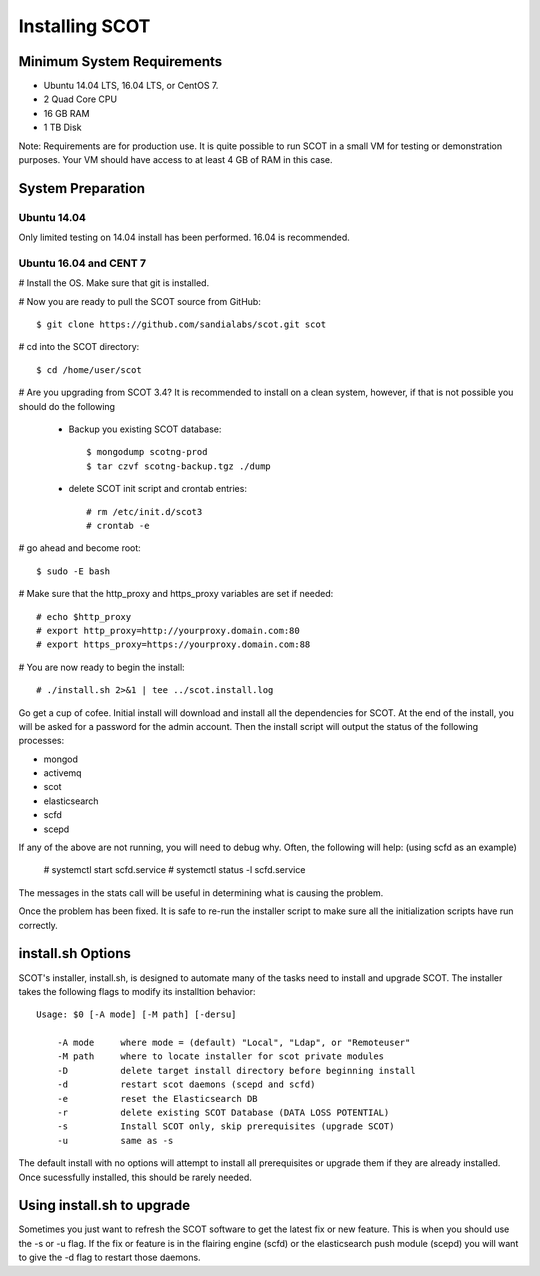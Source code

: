 Installing SCOT
===============

Minimum System Requirements
^^^^^^^^^^^^^^^^^^^^^^^^^^^

* Ubuntu 14.04 LTS, 16.04 LTS, or CentOS 7.
* 2 Quad Core CPU
* 16 GB RAM
* 1 TB Disk

Note:  Requirements are for production use.  It is quite possible to run SCOT in 
a small VM for testing or demonstration purposes.  Your VM should have access to
at least 4 GB of RAM in this case.

System Preparation
^^^^^^^^^^^^^^^^^^

Ubuntu 14.04
------------

Only limited testing on 14.04 install has been performed.  16.04 is recommended.

Ubuntu 16.04 and CENT 7
-----------------------

# Install the OS.  Make sure that git is installed.

# Now you are ready to pull the SCOT source from GitHub::

    $ git clone https://github.com/sandialabs/scot.git scot

# cd into the SCOT directory::

    $ cd /home/user/scot

# Are you upgrading from SCOT 3.4?  It is recommended to install on a clean system, however, if that is not possible you should do the following

    * Backup you existing SCOT database::
    
        $ mongodump scotng-prod
        $ tar czvf scotng-backup.tgz ./dump

    * delete SCOT init script and crontab entries::

        # rm /etc/init.d/scot3
        # crontab -e 

# go ahead and become root::

    $ sudo -E bash
    
# Make sure that the http_proxy and https_proxy variables are set if needed::
  
    # echo $http_proxy
    # export http_proxy=http://yourproxy.domain.com:80
    # export https_proxy=https://yourproxy.domain.com:88

# You are now ready to begin the install::

   # ./install.sh 2>&1 | tee ../scot.install.log

Go get a cup of cofee.  Initial install will download and install all the dependencies for SCOT.  At the end of the install, you will be asked for a password for the admin account.  Then the install script will output the status of the following processes:

* mongod
* activemq
* scot
* elasticsearch
* scfd
* scepd

If any of the above are not running, you will need to debug why.  Often, the following will help: (using scfd as an example)

    # systemctl start scfd.service
    # systemctl status -l scfd.service

The messages in the stats call will be useful in determining what is causing the problem.

Once the problem has been fixed.  It is safe to re-run the installer script to make sure all the initialization scripts have run correctly.

install.sh Options
^^^^^^^^^^^^^^^^^^

SCOT's installer, install.sh,  is designed to automate many of the tasks need to install and upgrade SCOT.  The installer takes the following flags to modify its installtion behavior::

    Usage: $0 [-A mode] [-M path] [-dersu]

        -A mode     where mode = (default) "Local", "Ldap", or "Remoteuser" 
        -M path     where to locate installer for scot private modules
        -D          delete target install directory before beginning install
        -d          restart scot daemons (scepd and scfd)
        -e          reset the Elasticsearch DB
        -r          delete existing SCOT Database (DATA LOSS POTENTIAL)
        -s          Install SCOT only, skip prerequisites (upgrade SCOT)
        -u          same as -s

The default install with no options will attempt to install all prerequisites or upgrade them if they are already installed.  Once sucessfully installed, this should be rarely needed.  

Using install.sh to upgrade
^^^^^^^^^^^^^^^^^^^^^^^^^^^

Sometimes you just want to refresh the SCOT software to get the latest fix or new feature.  This is when you should use the -s or -u flag.  If the fix or feature is in the flairing engine (scfd) or the elasticsearch push module (scepd) you will want to give the -d flag to restart those daemons.
